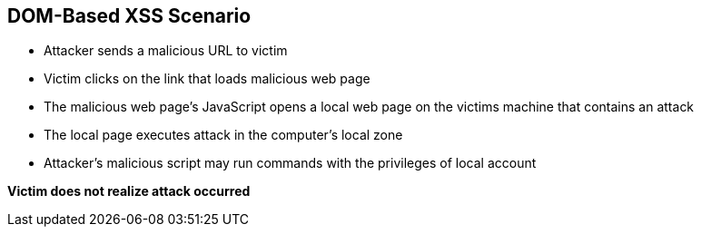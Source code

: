== DOM-Based XSS Scenario

* Attacker sends a malicious URL to victim 
* Victim clicks on the link that loads malicious web page
* The malicious web page's JavaScript opens a local web page on the victims machine that contains an attack
* The local page executes attack in the computer’s local zone
* Attacker’s malicious script may run commands with the privileges of local account

*Victim does not realize attack occurred*

